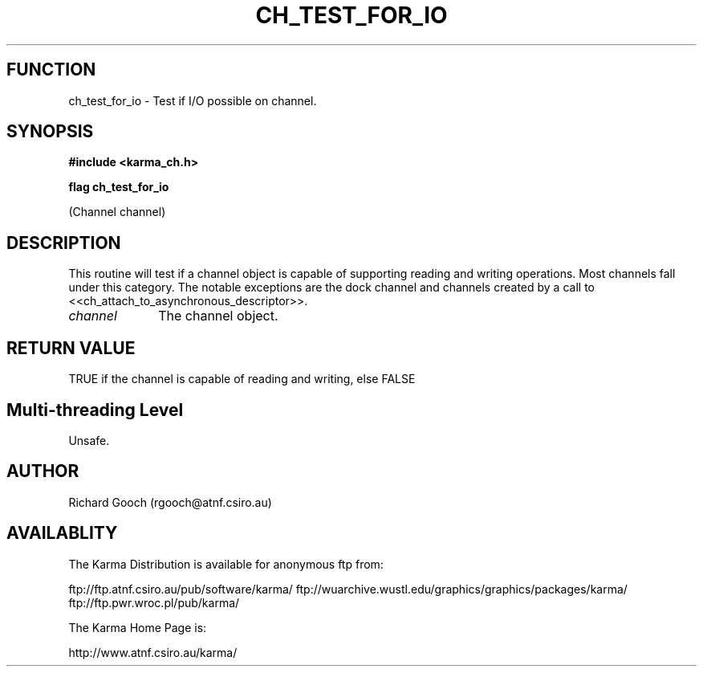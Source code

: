 .TH CH_TEST_FOR_IO 3 "13 Nov 2005" "Karma Distribution"
.SH FUNCTION
ch_test_for_io \- Test if I/O possible on channel.
.SH SYNOPSIS
.B #include <karma_ch.h>
.sp
.B flag ch_test_for_io
.sp
(Channel channel)
.SH DESCRIPTION
This routine will test if a channel object is capable of
supporting reading and writing operations. Most channels fall under this
category. The notable exceptions are the dock channel and channels created
by a call to <<ch_attach_to_asynchronous_descriptor>>.
.IP \fIchannel\fP 1i
The channel object.
.SH RETURN VALUE
TRUE if the channel is capable of reading and writing, else FALSE
.SH Multi-threading Level
Unsafe.
.SH AUTHOR
Richard Gooch (rgooch@atnf.csiro.au)
.SH AVAILABLITY
The Karma Distribution is available for anonymous ftp from:

ftp://ftp.atnf.csiro.au/pub/software/karma/
ftp://wuarchive.wustl.edu/graphics/graphics/packages/karma/
ftp://ftp.pwr.wroc.pl/pub/karma/

The Karma Home Page is:

http://www.atnf.csiro.au/karma/
